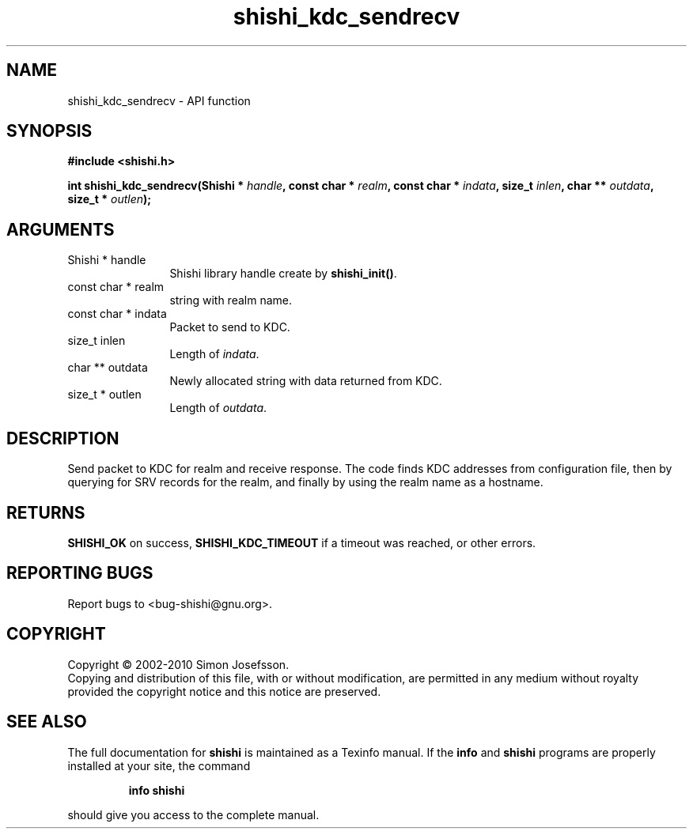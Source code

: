 .\" DO NOT MODIFY THIS FILE!  It was generated by gdoc.
.TH "shishi_kdc_sendrecv" 3 "1.0.2" "shishi" "shishi"
.SH NAME
shishi_kdc_sendrecv \- API function
.SH SYNOPSIS
.B #include <shishi.h>
.sp
.BI "int shishi_kdc_sendrecv(Shishi * " handle ", const char * " realm ", const char * " indata ", size_t " inlen ", char ** " outdata ", size_t * " outlen ");"
.SH ARGUMENTS
.IP "Shishi * handle" 12
Shishi library handle create by \fBshishi_init()\fP.
.IP "const char * realm" 12
string with realm name.
.IP "const char * indata" 12
Packet to send to KDC.
.IP "size_t inlen" 12
Length of \fIindata\fP.
.IP "char ** outdata" 12
Newly allocated string with data returned from KDC.
.IP "size_t * outlen" 12
Length of \fIoutdata\fP.
.SH "DESCRIPTION"
Send packet to KDC for realm and receive response.  The code finds
KDC addresses from configuration file, then by querying for SRV
records for the realm, and finally by using the realm name as a
hostname.
.SH "RETURNS"
\fBSHISHI_OK\fP on success, \fBSHISHI_KDC_TIMEOUT\fP if a timeout
was reached, or other errors.
.SH "REPORTING BUGS"
Report bugs to <bug-shishi@gnu.org>.
.SH COPYRIGHT
Copyright \(co 2002-2010 Simon Josefsson.
.br
Copying and distribution of this file, with or without modification,
are permitted in any medium without royalty provided the copyright
notice and this notice are preserved.
.SH "SEE ALSO"
The full documentation for
.B shishi
is maintained as a Texinfo manual.  If the
.B info
and
.B shishi
programs are properly installed at your site, the command
.IP
.B info shishi
.PP
should give you access to the complete manual.
